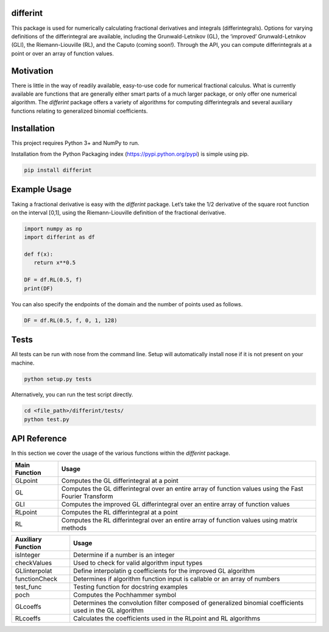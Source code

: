 differint
---------

This package is used for numerically calculating fractional derivatives
and integrals (differintegrals). Options for varying definitions of the
differintegral are available, including the Grunwald-Letnikov (GL), the
‘improved’ Grunwald-Letnikov (GLI), the Riemann-Liouville (RL), and the
Caputo (coming soon!). Through the API, you can compute differintegrals
at a point or over an array of function values.

Motivation
----------

There is little in the way of readily available, easy-to-use code for
numerical fractional calculus. What is currently available are functions
that are generally either smart parts of a much larger package, or only
offer one numerical algorithm. The *differint* package offers a variety
of algorithms for computing differintegrals and several auxiliary
functions relating to generalized binomial coefficients.

Installation
------------

This project requires Python 3+ and NumPy to run.

Installation from the Python Packaging index
(https://pypi.python.org/pypi) is simple using pip.

.. code:: python

    pip install differint

Example Usage
-------------

Taking a fractional derivative is easy with the *differint* package.
Let’s take the 1/2 derivative of the square root function on the
interval [0,1], using the Riemann-Liouville definition of the fractional
derivative.

.. code:: python

    import numpy as np
    import differint as df

    def f(x):
       return x**0.5

    DF = df.RL(0.5, f)
    print(DF)

You can also specify the endpoints of the domain and the number of
points used as follows.

.. code:: python

    DF = df.RL(0.5, f, 0, 1, 128)

Tests
-----

All tests can be run with nose from the command line. Setup will
automatically install nose if it is not present on your machine.

.. code:: python

    python setup.py tests

Alternatively, you can run the test script directly.

.. code:: python

    cd <file_path>/differint/tests/
    python test.py

API Reference
-------------

In this section we cover the usage of the various functions within the
*differint* package.

+---------------------------------------------------+-------------------+
| Main Function                                     | Usage             |
+===================================================+===================+
| GLpoint                                           | Computes the GL   |
|                                                   | differintegral at |
|                                                   | a point           |
+---------------------------------------------------+-------------------+
| GL                                                | Computes the GL   |
|                                                   | differintegral    |
|                                                   | over an entire    |
|                                                   | array of function |
|                                                   | values using the  |
|                                                   | Fast Fourier      |
|                                                   | Transform         |
+---------------------------------------------------+-------------------+
| GLI                                               | Computes the      |
|                                                   | improved GL       |
|                                                   | differintegral    |
|                                                   | over an entire    |
|                                                   | array of function |
|                                                   | values            |
+---------------------------------------------------+-------------------+
| RLpoint                                           | Computes the RL   |
|                                                   | differintegral at |
|                                                   | a point           |
+---------------------------------------------------+-------------------+
| RL                                                | Computes the RL   |
|                                                   | differintegral    |
|                                                   | over an entire    |
|                                                   | array of function |
|                                                   | values using      |
|                                                   | matrix methods    |
+---------------------------------------------------+-------------------+

+-------------------------------------------------------+--------------+
| Auxiliary Function                                    | Usage        |
+=======================================================+==============+
| isInteger                                             | Determine if |
|                                                       | a number is  |
|                                                       | an integer   |
+-------------------------------------------------------+--------------+
| checkValues                                           | Used to      |
|                                                       | check for    |
|                                                       | valid        |
|                                                       | algorithm    |
|                                                       | input types  |
+-------------------------------------------------------+--------------+
| GLIinterpolat                                         | Define       |
|                                                       | interpolatin |
|                                                       | g            |
|                                                       | coefficients |
|                                                       | for the      |
|                                                       | improved GL  |
|                                                       | algorithm    |
+-------------------------------------------------------+--------------+
| functionCheck                                         | Determines   |
|                                                       | if algorithm |
|                                                       | function     |
|                                                       | input is     |
|                                                       | callable or  |
|                                                       | an array of  |
|                                                       | numbers      |
+-------------------------------------------------------+--------------+
| test_func                                             | Testing      |
|                                                       | function for |
|                                                       | docstring    |
|                                                       | examples     |
+-------------------------------------------------------+--------------+
| poch                                                  | Computes the |
|                                                       | Pochhammer   |
|                                                       | symbol       |
+-------------------------------------------------------+--------------+
| GLcoeffs                                              | Determines   |
|                                                       | the          |
|                                                       | convolution  |
|                                                       | filter       |
|                                                       | composed of  |
|                                                       | generalized  |
|                                                       | binomial     |
|                                                       | coefficients |
|                                                       | used in the  |
|                                                       | GL algorithm |
+-------------------------------------------------------+--------------+
| RLcoeffs                                              | Calculates   |
|                                                       | the          |
|                                                       | coefficients |
|                                                       | used in the  |
|                                                       | RLpoint and  |
|                                                       | RL           |
|                                                       | algorithms   |
+-------------------------------------------------------+--------------+
